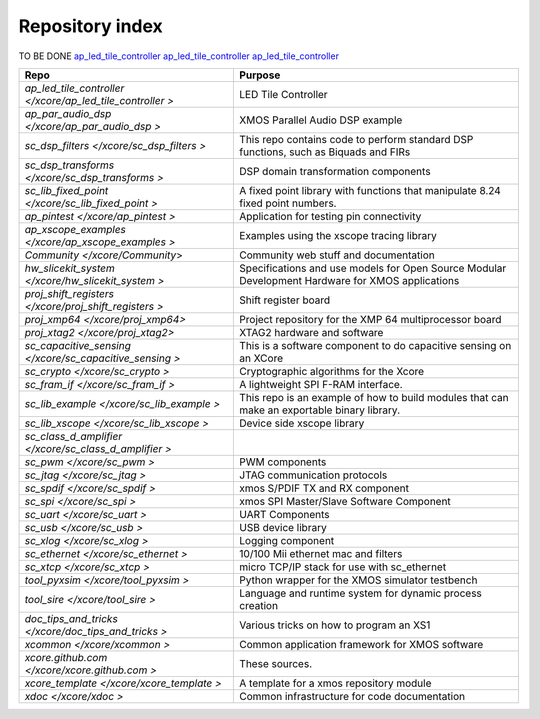 Repository index
================

TO BE DONE
`ap_led_tile_controller </xcore/ap_led_tile_controller>`_
`ap_led_tile_controller <http://github.com/xcore/ap_led_tile_controller>`_
`ap_led_tile_controller </xcore/ap_led_tile_controller>`_

=============================================================== =========================================================================================================
Repo                                                            Purpose
=============================================================== =========================================================================================================
`ap_led_tile_controller </xcore/ap_led_tile_controller >`       LED Tile Controller

`ap_par_audio_dsp </xcore/ap_par_audio_dsp >`                   XMOS Parallel Audio DSP example
`sc_dsp_filters </xcore/sc_dsp_filters >`                       This repo contains code to perform standard DSP functions, such as Biquads and FIRs
`sc_dsp_transforms </xcore/sc_dsp_transforms >`                 DSP domain transformation components
`sc_lib_fixed_point </xcore/sc_lib_fixed_point >`               A fixed point library with functions that manipulate 8.24 fixed point numbers.

`ap_pintest </xcore/ap_pintest >`                               Application for testing pin connectivity

`ap_xscope_examples </xcore/ap_xscope_examples >`               Examples using the xscope tracing library

`Community </xcore/Community`>                                  Community web stuff and documentation

`hw_slicekit_system </xcore/hw_slicekit_system >`               Specifications and use models for Open Source Modular Development Hardware for XMOS applications 
`proj_shift_registers </xcore/proj_shift_registers >`           Shift register board
`proj_xmp64 </xcore/proj_xmp64>`                                Project repository for the XMP 64 multiprocessor board
`proj_xtag2 </xcore/proj_xtag2>`                                XTAG2 hardware and software
`sc_capacitive_sensing </xcore/sc_capacitive_sensing >`         This is a software component to do capacitive sensing on an XCore
`sc_crypto </xcore/sc_crypto >`                                 Cryptographic algorithms for the Xcore

`sc_fram_if </xcore/sc_fram_if >`                               A lightweight SPI F-RAM interface.
`sc_lib_example </xcore/sc_lib_example >`                       This repo is an example of how to build modules that can make an exportable binary library.
`sc_lib_xscope </xcore/sc_lib_xscope >`                         Device side xscope library

`sc_class_d_amplifier </xcore/sc_class_d_amplifier >`           
`sc_pwm </xcore/sc_pwm >`                                       PWM components

`sc_jtag </xcore/sc_jtag >`                                     JTAG communication protocols
`sc_spdif </xcore/sc_spdif >`                                   xmos S/PDIF TX and RX component
`sc_spi </xcore/sc_spi >`                                       xmos SPI Master/Slave Software Component
`sc_uart </xcore/sc_uart >`                                     UART Components
`sc_usb </xcore/sc_usb >`                                       USB device library
`sc_xlog </xcore/sc_xlog >`                                     Logging component

`sc_ethernet </xcore/sc_ethernet >`                             10/100 Mii ethernet mac and filters
`sc_xtcp </xcore/sc_xtcp >`                                     micro TCP/IP stack for use with sc_ethernet

`tool_pyxsim </xcore/tool_pyxsim >`                             Python wrapper for the XMOS simulator testbench
`tool_sire </xcore/tool_sire >`                                 Language and runtime system for dynamic process creation

`doc_tips_and_tricks </xcore/doc_tips_and_tricks >`             Various tricks on how to program an XS1

`xcommon </xcore/xcommon >`                                     Common application framework for XMOS software
`xcore.github.com </xcore/xcore.github.com >`                   These sources.
`xcore_template </xcore/xcore_template >`                       A template for a xmos repository module
`xdoc </xcore/xdoc >`                                           Common infrastructure for code documentation
=============================================================== =========================================================================================================
